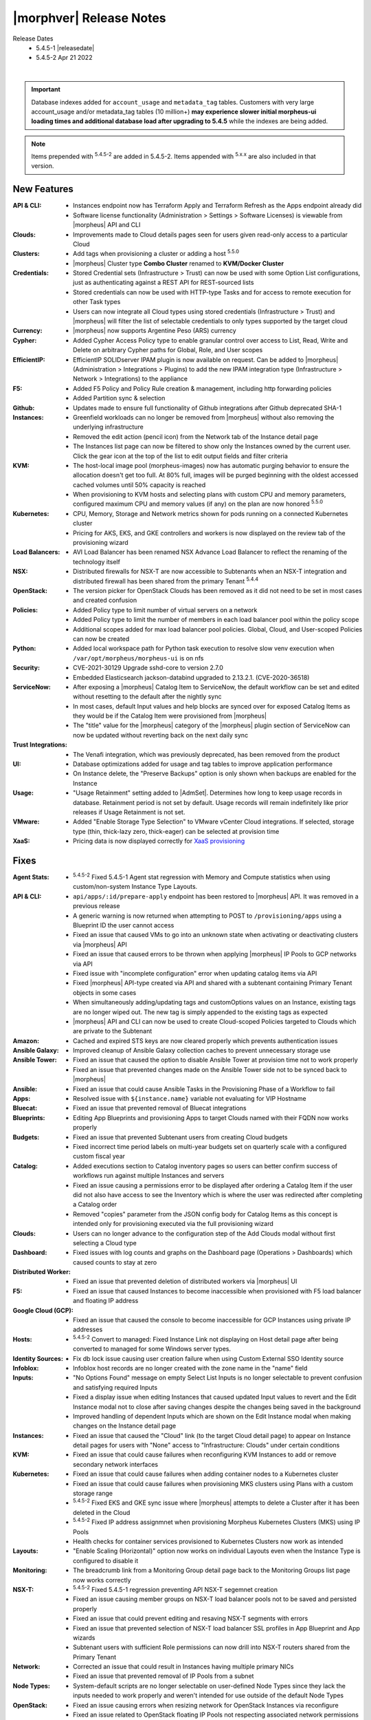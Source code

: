 .. _Release Notes:

*************************
|morphver| Release Notes
*************************

Release Dates
  - 5.4.5-1 |releasedate|
  - 5.4.5-2 Apr 21 2022

.. toggle-header:: 
    :header: 5.4.5-2 Updates **Click to Expand/Hide**

      5.4.5-2 contains the following updates not included in 5.4.5-1:

      :Agent Stats: - :superscript:`5.4.5-2` Fixed 5.4.5-1 Agent stat regression with Memory and Compute statistics when using custom/non-system Instance Type Layouts.
      :Hosts: - :superscript:`5.4.5-2` Convert to managed: Fixed Instance Link not displaying on Host detail page after being converted to managed for some Windows server types.
      :Kubernetes: - :superscript:`5.4.5-2` Fixed EKS and GKE sync issue where |morpheus| attempts to delete a Cluster after it has been deleted in the Cloud
                   - :superscript:`5.4.5-2` Fixed IP address assignment when provisioning Morpheus Kubernetes Clusters (MKS) using IP Pools
      :NSX-T: - :superscript:`5.4.5-2` Fixed 5.4.5-1 regression preventing API NSX-T segment creation
      :Tasks: - :superscript:`5.4.5-2` Fixed cypher lookup for Ansible and Python tasks

|

.. important:: Database indexes added for ``account_usage`` and ``metadata_tag`` tables. Customers with very large account_usage and/or metadata_tag tables (10 million+) **may experience slower initial morpheus-ui loading times and additional database load after upgrading to 5.4.5** while the indexes are being added. 

.. NOTE:: Items prepended with :superscript:`5.4.5-2` are added in 5.4.5-2. Items appended with :superscript:`5.x.x` are also included in that version.

New Features
============

:API & CLI: - Instances endpoint now has Terraform Apply and Terraform Refresh as the Apps endpoint already did
             - Software license functionality (Administration > Settings > Software Licenses) is viewable from |morpheus| API and CLI
:Clouds: - Improvements made to Cloud details pages seen for users given read-only access to a particular Cloud
:Clusters: - Add tags when provisioning a cluster or adding a host :superscript:`5.5.0`
            - |morpheus| Cluster type **Combo Cluster** renamed to **KVM/Docker Cluster**
:Credentials: - Stored Credential sets (Infrastructure > Trust) can now be used with some Option List configurations, just as authenticating against a REST API for REST-sourced lists
               - Stored credentials can now be used with HTTP-type Tasks and for access to remote execution for other Task types
               - Users can now integrate all Cloud types using stored credentials (Infrastructure > Trust) and |morpheus| will filter the list of selectable credentials to only types supported by the target cloud
:Currency: - |morpheus| now supports Argentine Peso (ARS) currency
:Cypher: - Added Cypher Access Policy type to enable granular control over access to List, Read, Write and Delete on arbitrary Cypher paths for Global, Role, and User scopes
:EfficientIP: - EfficientIP SOLIDserver IPAM plugin is now available on request. Can be added to |morpheus| (Administration > Integrations > Plugins) to add the new IPAM integration type (Infrastructure > Network > Integrations) to the appliance
:F5: - Added F5 Policy and Policy Rule creation & management, including http forwarding policies
      - Added Partition sync & selection
:Github: - Updates made to ensure full functionality of Github integrations after Github deprecated SHA-1
:Instances: - Greenfield workloads can no longer be removed from |morpheus| without also removing the underlying infrastructure
             - Removed the edit action (pencil icon) from the Network tab of the Instance detail page
             - The Instances list page can now be filtered to show only the Instances owned by the current user. Click the gear icon at the top of the list to edit output fields and filter criteria
:KVM: - The host-local image pool (morpheus-images) now has automatic purging behavior to ensure the allocation doesn't get too full. At 80% full, images will be purged beginning with the oldest accessed cached volumes until 50% capacity is reached
       - When provisioning to KVM hosts and selecting plans with custom CPU and memory parameters, configured maximum CPU and memory values (if any) on the plan are now honored :superscript:`5.5.0`
:Kubernetes: - CPU, Memory, Storage and Network metrics shown for pods running on a connected Kubernetes cluster
              - Pricing for AKS, EKS, and GKE controllers and workers is now displayed on the review tab of the provisioning wizard
:Load Balancers: - AVI Load Balancer has been renamed NSX Advance Load Balancer to reflect the renaming of the technology itself
:NSX: - Distributed firewalls for NSX-T are now accessible to Subtenants when an NSX-T integration and distributed firewall has been shared from the primary Tenant :superscript:`5.4.4`
:OpenStack: - The version picker for OpenStack Clouds has been removed as it did not need to be set in most cases and created confusion
:Policies: - Added Policy type to limit number of virtual servers on a network
            - Added Policy type to limit the number of members in each load balancer pool within the policy scope
            - Additional scopes added for max load balancer pool policies. Global, Cloud, and User-scoped Policies can now be created
:Python: - Added local workspace path for Python task execution to resolve slow venv execution when ``/var/opt/morpheus/morpheus-ui`` is on nfs
:Security: - CVE-2021-30129 Upgrade sshd-core to version 2.7.0
            - Embedded Elasticsearch jackson-databind upgraded to 2.13.2.1. (CVE-2020-36518)
:ServiceNow: - After exposing a |morpheus| Catalog Item to ServiceNow, the default workflow can be set and edited without resetting to the default after the nightly sync
              - In most cases, default Input values and help blocks are synced over for exposed Catalog Items as they would be if the Catalog Item were provisioned from |morpheus|
              - The "title" value for the |morpheus| category of the |morpheus| plugin section of ServiceNow can now be updated without reverting back on the next daily sync
:Trust Integrations: - The Venafi integration, which was previously deprecated, has been removed from the product
:UI: - Database optimizations added for usage and tag tables to improve application performance
      - On Instance delete, the "Preserve Backups" option is only shown when backups are enabled for the Instance
:Usage: - "Usage Retainment" setting added to |AdmSet|. Determines how long to keep usage records in database. Retainment period is not set by default. Usage records will remain indefinitely like prior releases if Usage Retainment is not set.
:VMware: - Added "Enable Storage Type Selection" to VMware vCenter Cloud integrations. If selected, storage type (thin, thick-lazy zero, thick-eager) can be selected at provision time
:XaaS: - Pricing data is now displayed correctly for `XaaS provisioning <https://docs.morpheusdata.com/en/latest/getting_started/guides/xaas_instance.html>`_


Fixes
=====

:Agent Stats: - :superscript:`5.4.5-2` Fixed 5.4.5-1 Agent stat regression with Memory and Compute statistics when using custom/non-system Instance Type Layouts. 
:API & CLI: - ``api/apps/:id/prepare-apply`` endpoint has been restored to |morpheus| API. It was removed in a previous release
             - A generic warning is now returned when attempting to POST to ``/provisioning/apps`` using a Blueprint ID the user cannot access
             - Fixed an issue that caused VMs to go into an unknown state when activating or deactivating clusters via |morpheus| API
             - Fixed an issue that caused errors to be thrown when applying |morpheus| IP Pools to GCP networks via API
             - Fixed issue with "incomplete configuration" error when updating catalog items via API
             - Fixed |morpheus| API-type created via API and shared with a subtenant containing Primary Tenant objects in some cases
             - When simultaneously adding/updating tags and customOptions values on an Instance, existing tags are no longer wiped out. The new tag is simply appended to the existing tags as expected
             - |morpheus| API and CLI can now be used to create Cloud-scoped Policies targeted to Clouds which are private to the Subtenant
:Amazon: - Cached and expired STS keys are now cleared properly which prevents authentication issues
:Ansible Galaxy: - Improved cleanup of Ansible Galaxy collection caches to prevent unnecessary storage use
:Ansible Tower: - Fixed an issue that caused the option to disable Ansible Tower at provision time not to work properly
                 - Fixed an issue that prevented changes made on the Ansible Tower side not to be synced back to |morpheus|
:Ansible: - Fixed an issue that could cause Ansible Tasks in the Provisioning Phase of a Workflow to fail
:Apps: - Resolved issue with ``${instance.name}`` variable not evaluating for VIP Hostname
:Bluecat: - Fixed an issue that prevented removal of Bluecat integrations
:Blueprints: - Editing App Blueprints and provisioning Apps to target Clouds named with their FQDN now works properly
:Budgets: - Fixed an issue that prevented Subtenant users from creating Cloud budgets
           - Fixed incorrect time period labels on multi-year budgets set on quarterly scale with a configured custom fiscal year
:Catalog: - Added executions section to Catalog inventory pages so users can better confirm success of workflows run against multiple Instances and servers
           - Fixed an issue causing a permissions error to be displayed after ordering a Catalog Item if the user did not also have access to see the Inventory which is where the user was redirected after completing a Catalog order
           - Removed "copies" parameter from the JSON config body for Catalog Items as this concept is intended only for provisioning executed via the full provisioning wizard
:Clouds: - Users can no longer advance to the configuration step of the Add Clouds modal without first selecting a Cloud type
:Dashboard: - Fixed issues with log counts and graphs on the Dashboard page (Operations > Dashboards) which caused counts to stay at zero
:Distributed Worker: - Fixed an issue that prevented deletion of distributed workers via |morpheus| UI
:F5: - Fixed an issue that caused Instances to become inaccessible when provisioned with F5 load balancer and floating IP address
:Google Cloud (GCP): - Fixed an issue that caused the console to become inaccessible for GCP Instances using private IP addresses
:Hosts: - :superscript:`5.4.5-2` Convert to managed: Fixed Instance Link not displaying on Host detail page after being converted to managed for some Windows server types.
:Identity Sources: - Fix db lock issue causing user creation failure when using Custom External SSO Identity source
:Infoblox: - Infoblox host records are no longer created with the zone name in the "name" field
:Inputs: - "No Options Found" message on empty Select List Inputs is no longer selectable to prevent confusion and satisfying required Inputs
          - Fixed a display issue when editing Instances that caused updated Input values to revert and the Edit Instance modal not to close after saving changes despite the changes being saved in the background
          - Improved handling of dependent Inputs which are shown on the Edit Instance modal when making changes on the Instance detail page
:Instances: - Fixed an issue that caused the "Cloud" link (to the target Cloud detail page) to appear on Instance detail pages for users with "None" access to "Infrastructure: Clouds" under certain conditions
:KVM: - Fixed an issue that could cause failures when reconfiguring KVM Instances to add or remove secondary network interfaces
:Kubernetes: - Fixed an issue that could cause failures when adding container nodes to a Kubernetes cluster
              - Fixed an issue that could cause failures when provisioning MKS clusters using Plans with a custom storage range
              - :superscript:`5.4.5-2` Fixed EKS and GKE sync issue where |morpheus| attempts to delete a Cluster after it has been deleted in the Cloud
              - :superscript:`5.4.5-2` Fixed IP address assignmnet when provisioning Morpheus Kubernetes Clusters (MKS) using IP Pools
              - Health checks for container services provisioned to Kubernetes Clusters now work as intended
:Layouts: - "Enable Scaling (Horizontal)" option now works on individual Layouts even when the Instance Type is configured to disable it
:Monitoring: - The breadcrumb link from a Monitoring Group detail page back to the Monitoring Groups list page now works correctly
:NSX-T:  - :superscript:`5.4.5-2` Fixed 5.4.5-1 regression preventing API NSX-T segemnet creation
         - Fixed an issue causing member groups on NSX-T load balancer pools not to be saved and persisted properly
         - Fixed an issue that could prevent editing and resaving NSX-T segments with errors
         - Fixed an issue that prevented selection of NSX-T load balancer SSL profiles in App Blueprint and App wizards
         - Subtenant users with sufficient Role permissions can now drill into NSX-T routers shared from the Primary Tenant
:Network: - Corrected an issue that could result in Instances having multiple primary NICs
           - Fixed an issue that prevented removal of IP Pools from a subnet
:Node Types: - System-default scripts are no longer selectable on user-defined Node Types since they lack the inputs needed to work properly and weren't intended for use outside of the default Node Types
:OpenStack: - Fixed an issue causing errors when resizing network for OpenStack Instances via reconfigure
             - Fixed an issue related to OpenStack floating IP Pools not respecting associated network permissions
:Option Lists: - Fixed an issue that caused the Option List size value (on the list page for Option Lists) not to be reported corrected in some cases
:Plans & Pricing: - "Show Pricing" setting (Administration > Settings > Provisioning) is now honored in Subtenants as well
                  - Snapshot price sets can now include 'datastore' price types in addition to the required storage price type ('Disk Only')
                  - Software prices are now included in computed prices
:Provisioning: - Fixed an issue that caused the provisioning wizard not to work properly when only one Instance Type and Layout was exposed to a Subtenant user
:Roles: - The Tools menu will now be shown for users whose Role only gives access to VDI Pools and nothing else under Tools
         - Users with no permissions to "Library: Virtual Images" can now see and add additional disks on cloned Instances
:Security: - Fixed permission issue with ``/library/services`` api endpoint
            - Fixed permission issue with ``/settings/software-licenses`` api endpoint
            - Layout descriptions are now limited to 1,000 characters for security and performance reasons
            - Password reset email links are now active for 30 minutes for security reasons. Previously they were active for seven days
            - Security enhancements added to close potential XSS and CSRF attack vectors
:ServiceNow: - Fixed an issue with custom ServiceNow CMDB class mapping
              - Removed the "enabled" flag displayed for exposed Catalog Items on the ServiceNow integration detail page as there is currently no concept of enabling or disabling exposed Catalog Items
:Storage: - Fixed an issue provisioning uploaded images with many disks
:Tasks: - :superscript:`5.4.5-2` Fixed cypher lookup for Ansible and Python tasks
:Terraform: - Added capability to add tfvar secret to Terraform Layouts using |morpheus| API and CLI
:UI: - Fixed a display issue that caused App Blueprint configuration windows to be compressed when the App Blueprint was given a very long name
:Usage: - Fixed usage issues associated with Snapshot, Virtual Image and Load Balancer price types. Datastore ID property added to disk price types API queries
:VDI Pools: - Fixed broken custom logos for VDI apps
:VMware: - Fixed Resource Pool folders not syncing in order which caused unexpected behaviors
          - Fixed an issue that could lead to duplicate SCSI controller and volume external IDs which created additional problems
          - Fixed issue that could cause disk layout to be mismatched in |morpheus| compared with the vCenter console
:Wiki: - Improved sync of Wiki information between the main Wiki section (Operations > Wiki) and the Wiki tab of Instance detail pages
:Workflows: - Added ``apiAccessToken`` for "configuration" workflow phase
:vCloud Director: - Fixed an issue that could cause provisioning failures to vCD networks created in |morpheus|
                  - VDCs associated with a private vCD Cloud are no longer visible in Subtenants


Appliance & Agent Updates
=========================

:Appliance: - ``ui['jobs_enabled'] = true/false`` config setting added to morpheus. This option disables the appliance jobs service on the appliance node when set to false. This should be disabled only when configuring jobs to run on specific app nodes in HA environments.

Deprecations
============

:A10: - The A10 Load Balancer type has been disabled, and will no longer be an option when adding new Load Balancers. Contact |morpheus| if you need to re-enable A10 Load Balancer option. This does not affect existing Load Balancers.
:AppDynamics: - The AppDynamics integration, which was previously deprecated, has been removed from the product
:Clouds: - Improvements made to Cloud details pages seen for users given read-only access to a particular Cloud
          - **Dell**, **HPE** (NOT HPE Oneview), **Supermicro** and **Cloud Foundry** Cloud Types are now disabled by default. They can still be re-enable in Appliance Settings. Does not affect existing Clouds.
